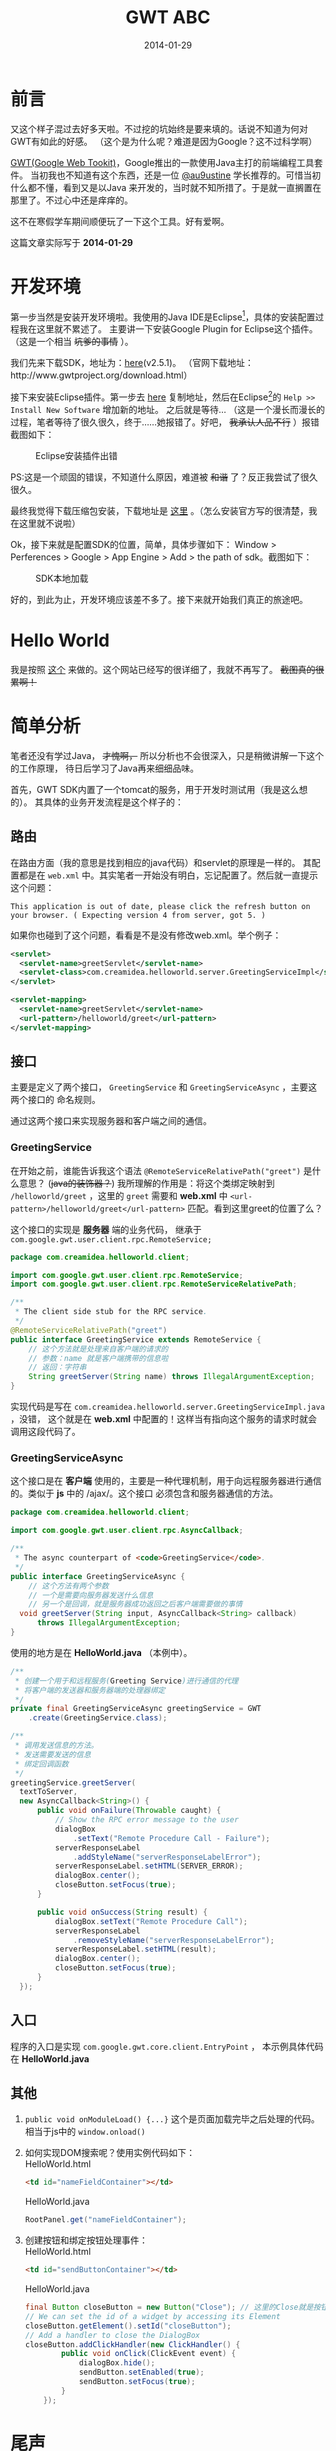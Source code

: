 #+TITLE:GWT ABC
#+DATE:2014-01-29
#+DESCRIPTION:Something about gwt
#+KEYWORDS:google,gwt,java
#+OPTIONS:H:4 num:t toc:t \n:nil @:t ::t |:t ^:nil f:t tex:t email:t timestamp:t
#+LINK_HOME: https://creamidea.github.io
#+STARTUP: showall


* 前言
又这个样子混过去好多天啦。不过挖的坑始终是要来填的。话说不知道为何对GWT有如此的好感。
（这个是为什么呢？难道是因为Google？这不过科学啊）

[[http://www.gwtproject.org/][GWT(Google Web Tookit)]]，Google推出的一款使用Java主打的前端编程工具套件。
当初我也不知道有这个东西，还是一位 [[https://twitter.com/au9ustine][@au9ustine]] 学长推荐的。可惜当初什么都不懂，看到又是以Java
来开发的，当时就不知所措了。于是就一直搁置在那里了。不过心中还是痒痒的。

这不在寒假学车期间顺便玩了一下这个工具。好有爱啊。

这篇文章实际写于 *2014-01-29*

* 开发环境
第一步当然是安装开发环境啦。我使用的Java IDE是Eclipse[fn:1]，具体的安装配置过程我在这里就不累述了。
主要讲一下安装Google Plugin for Eclipse这个插件。（这是一个相当 +坑爹的事情+ ）。

我们先来下载SDK，地址为：[[https://google-web-toolkit.googlecode.com/files/gwt-2.5.1.zip][here]](v2.5.1)。
（官网下载地址：http://www.gwtproject.org/download.html）

接下来安装Eclipse插件。第一步去 [[https://developers.google.com/eclipse/docs/getting_started][here]] 复制地址，然后在Eclipse[fn:1]的 
=Help >> Install New Software= 增加新的地址。
之后就是等待...
（这是一个漫长而漫长的过程，笔者等待了很久很久，终于……她报错了。好吧， +我承认人品不行+ ）报错截图如下：
#+CAPTION: Eclipse安装插件出错
[[http://farm8.staticflickr.com/7309/12204599783_c368afd41c.jpg]]

PS:这是一个顽固的错误，不知道什么原因，难道被 +和谐+ 了？反正我尝试了很久很久。

最终我觉得下载压缩包安装，下载地址是 [[https://developers.google.com/eclipse/docs/install-from-zip][这里]] 。（怎么安装官方写的很清楚，我在这里就不说啦）

Ok，接下来就是配置SDK的位置，简单，具体步骤如下： Window > Perferences > Google > App Engine 
> Add > the path of sdk。截图如下：
#+CAPTION: SDK本地加载
[[http://farm4.staticflickr.com/3782/12205767695_6b4865d5c4.jpg]]

好的，到此为止，开发环境应该差不多了。接下来就开始我们真正的旅途吧。

* Hello World
我是按照 [[http://www.tutorialspoint.com/gwt/gwt_create_application.htm][这个]] 来做的。这个网站已经写的很详细了，我就不再写了。 +截图真的很累啊！+

* 简单分析
笔者还没有学过Java， +才愧啊，+ 所以分析也不会很深入，只是稍微讲解一下这个的工作原理，
待日后学习了Java再来细细品味。

首先，GWT SDK内置了一个tomcat的服务，用于开发时测试用（我是这么想的）。
其具体的业务开发流程是这个样子的：

** 路由
在路由方面（我的意思是找到相应的java代码）和servlet的原理是一样的。
其配置都是在 =web.xml= 中。其实笔者一开始没有明白，忘记配置了。然后就一直提示这个问题：
#+begin_example
This application is out of date, please click the refresh button on your browser. ( Expecting version 4 from server, got 5. )
#+end_example
如果你也碰到了这个问题，看看是不是没有修改web.xml。举个例子：
#+begin_src xml
  <servlet>
    <servlet-name>greetServlet</servlet-name>
    <servlet-class>com.creamidea.helloworld.server.GreetingServiceImpl</servlet-class>
  </servlet>
  
  <servlet-mapping>
    <servlet-name>greetServlet</servlet-name>
    <url-pattern>/helloworld/greet</url-pattern>
  </servlet-mapping>
#+end_src

** 接口
主要是定义了两个接口， =GreetingService= 和 =GreetingServiceAsync= ，主要这两个接口的
命名规则。

通过这两个接口来实现服务器和客户端之间的通信。

*** GreetingService
在开始之前，谁能告诉我这个语法 =@RemoteServiceRelativePath("greet")= 是什么意思？
(+java的装饰器？+)
我所理解的作用是：将这个类绑定映射到 =/helloworld/greet= ，这里的 =greet= 需要和 *web.xml* 中 
=<url-pattern>/helloworld/greet</url-pattern>= 匹配。看到这里greet的位置了么？

这个接口的实现是 *服务器* 端的业务代码，
继承于 =com.google.gwt.user.client.rpc.RemoteService;= 
#+begin_src java
  package com.creamidea.helloworld.client;
  
  import com.google.gwt.user.client.rpc.RemoteService;
  import com.google.gwt.user.client.rpc.RemoteServiceRelativePath;
  
  /**
   ,* The client side stub for the RPC service.
   ,*/
  @RemoteServiceRelativePath("greet")
  public interface GreetingService extends RemoteService {
      // 这个方法就是处理来自客户端的请求的
      // 参数：name 就是客户端携带的信息啦
      // 返回：字符串
      String greetServer(String name) throws IllegalArgumentException;
  }
#+end_src

实现代码是写在 =com.creamidea.helloworld.server.GreetingServiceImpl.java= ，没错，
这个就是在 *web.xml* 中配置的！这样当有指向这个服务的请求时就会调用这段代码了。

*** GreetingServiceAsync
这个接口是在 *客户端* 使用的，主要是一种代理机制，用于向远程服务器进行通信的。类似于 *js* 中的 /ajax/。这个接口
必须包含和服务器通信的方法。
#+begin_src java
  package com.creamidea.helloworld.client;
  
  import com.google.gwt.user.client.rpc.AsyncCallback;
  
  /**
   ,* The async counterpart of <code>GreetingService</code>.
   ,*/
  public interface GreetingServiceAsync {
      // 这个方法有两个参数
      // 一个是需要向服务器发送什么信息
      // 另一个是回调，就是服务器成功返回之后客户端需要做的事情
    void greetServer(String input, AsyncCallback<String> callback)
        throws IllegalArgumentException;
  }
#+end_src

使用的地方是在 *HelloWorld.java* （本例中）。
#+begin_src java
  /**
   ,* 创建一个用于和远程服务(Greeting Service)进行通信的代理
   ,* 将客户端的发送器和服务器端的处理器绑定
   ,*/
  private final GreetingServiceAsync greetingService = GWT
      .create(GreetingService.class);

  /**
   ,* 调用发送信息的方法。
   ,* 发送需要发送的信息
   ,* 绑定回调函数
   ,*/
  greetingService.greetServer(
    textToServer,
    new AsyncCallback<String>() {
        public void onFailure(Throwable caught) {
            // Show the RPC error message to the user
            dialogBox
                .setText("Remote Procedure Call - Failure");
            serverResponseLabel
                .addStyleName("serverResponseLabelError");
            serverResponseLabel.setHTML(SERVER_ERROR);
            dialogBox.center();
            closeButton.setFocus(true);
        }

        public void onSuccess(String result) {
            dialogBox.setText("Remote Procedure Call");
            serverResponseLabel
                .removeStyleName("serverResponseLabelError");
            serverResponseLabel.setHTML(result);
            dialogBox.center();
            closeButton.setFocus(true);
        }
    });
#+end_src

** 入口
程序的入口是实现 =com.google.gwt.core.client.EntryPoint= ，
本示例具体代码在 *HelloWorld.java*

** 其他
1. =public void onModuleLoad() {...}= 这个是页面加载完毕之后处理的代码。相当于js中的 =window.onload()=

2. 如何实现DOM搜索呢？使用实例代码如下： \\
   HelloWorld.html
   #+begin_src html
<td id="nameFieldContainer"></td>
#+end_src

   HelloWorld.java
   #+begin_src java
RootPanel.get("nameFieldContainer");
#+end_src

3. 创建按钮和绑定按钮处理事件： \\
   HelloWorld.html
   #+begin_src html
     <td id="sendButtonContainer"></td>
   #+end_src
   
   HelloWorld.java
   #+begin_src java
     final Button closeButton = new Button("Close"); // 这里的Close就是按钮上显示的字符
     // We can set the id of a widget by accessing its Element
     closeButton.getElement().setId("closeButton");
     // Add a handler to close the DialogBox
     closeButton.addClickHandler(new ClickHandler() {
             public void onClick(ClickEvent event) {
                 dialogBox.hide();
                 sendButton.setEnabled(true);
                 sendButton.setFocus(true);
             }       
         });
   #+end_src

* 尾声
看到了吧，其实很简单的。整个过程就是这么的简单。接下就是仔细去看文档，熟悉一些常用的类库啦，
如如何创建其他的html组件等。

因为笔者近期内不会用到Java来开发项目， +而且我现在也不会java，+ 所以就不会使用这个「犀利」的工具啦。
不过如果你是要用Java来进行WEB开发，但你又不会js或者觉得在两种语言直接切换实在太麻烦的话就可以
使用这个工具来提高你的开发效率，享受编程的乐趣啦。还有就是这个很适合开发signal page哦。
好生羡慕啊。( ^_^)／□☆□＼(^-^ )

另外貌似这个自带动画函数哦，要实现动画很简单的哦。不信的话现在就去创建一个DEMO看看吧。

嗯，差不多了解的就这么多了。但愿能够对于看到这篇文章的读者有所帮助。

* Footnotes

[fn:1] http://www.eclipse.org/
